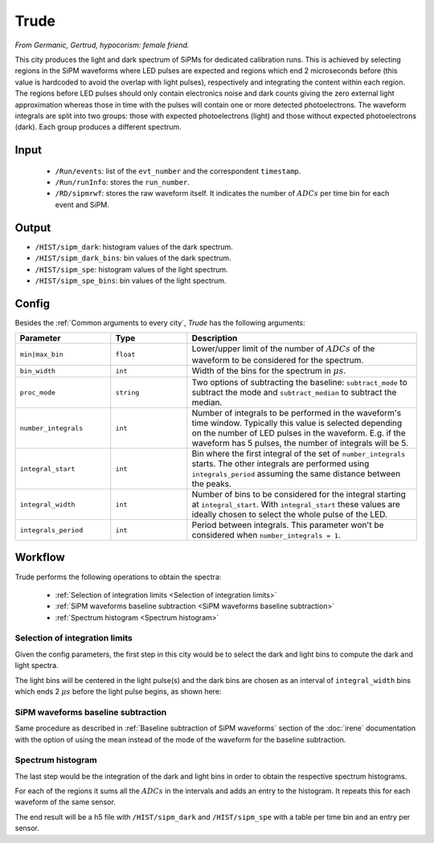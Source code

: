 Trude
==========

*From Germanic, Gertrud, hypocorism: female friend.*

This city produces the light and dark spectrum of SiPMs for dedicated calibration runs. This is achieved by selecting regions in the SiPM waveforms where LED pulses are expected and regions which end 2 microseconds before (this value is hardcoded to avoid the overlap with light pulses), respectively and integrating the content within each region. The regions before LED pulses should only contain electronics noise and dark counts giving the zero external light approximation whereas those in time with the pulses will contain one or more detected photoelectrons. The waveform integrals are split into two groups: those with expected photoelectrons (light) and those without expected photoelectrons (dark). Each group produces a different spectrum.

.. _Trude input:

Input
-----

 * ``/Run/events``: list of the ``evt_number`` and the correspondent ``timestamp``.
 * ``/Run/runInfo``: stores the ``run_number``.
 * ``/RD/sipmrwf``: stores the raw waveform itself. It indicates the number of :math:`ADCs` per time bin for each event and SiPM.

.. _Trude output:

Output
------

* ``/HIST/sipm_dark``: histogram values of the dark spectrum.
* ``/HIST/sipm_dark_bins``: bin  values of the dark spectrum.
* ``/HIST/sipm_spe``: histogram values of the light spectrum.
* ``/HIST/sipm_spe_bins``: bin  values of the light spectrum.

.. _Trude config:

Config
------

Besides the :ref:`Common arguments to every city`, *Trude* has the following arguments:

.. list-table::
   :widths: 50 40 120
   :header-rows: 1

   * - **Parameter**
     - **Type**
     - **Description**

   * - ``min|max_bin``
     - ``float``
     - Lower/upper limit of the number of :math:`ADCs` of the waveform to be considered for the spectrum.

   * - ``bin_width``
     - ``int``
     - Width of the bins for the spectrum in :math:`\mu s`.

   * - ``proc_mode``
     - ``string``
     - Two options of subtracting the baseline: ``subtract_mode`` to subtract the mode and ``subtract_median`` to subtract the median.

   * - ``number_integrals``
     - ``int``
     - Number of integrals to be performed in the waveform's time window. Typically this value is selected depending on the number of LED pulses in the waveform. E.g. if the waveform has 5 pulses, the number of integrals will be 5.

   * - ``integral_start``
     - ``int``
     - Bin where the first integral of the set of ``number_integrals`` starts. The other integrals are performed using ``integrals_period`` assuming the same distance between the peaks.

   * - ``integral_width``
     - ``int``
     - Number of bins to be considered for the integral starting at ``integral_start``. With ``integral_start`` these values are ideally chosen to select the whole pulse of the LED.

   * - ``integrals_period``
     - ``int``
     - Period between integrals. This parameter won't be considered when ``number_integrals = 1``.


.. _Trude workflow:

Workflow
--------

Trude performs the following operations to obtain the spectra:

 * :ref:`Selection of integration limits <Selection of integration limits>`
 * :ref:`SiPM waveforms baseline subtraction <SiPM waveforms baseline subtraction>`
 * :ref:`Spectrum histogram <Spectrum histogram>`


.. _Selection of integration limits:

Selection of integration limits
::::::::::::::::::::::::::::::::

Given the config parameters, the first step in this city would be to select the dark and light bins to compute the dark and light spectra.

The light bins will be centered in the light pulse(s) and the dark bins are chosen as an interval of ``integral_width`` bins which ends 2 :math:`\mu s` before the light pulse begins, as shown here:

 .. image:: images/trude/wf_intervals.png
   :width: 850

.. _SiPM waveforms baseline subtraction:

SiPM waveforms baseline subtraction
::::::::::::::::::::::::::::::::::::

Same procedure as described in :ref:`Baseline subtraction of SiPM waveforms` section of the :doc:`irene` documentation with the option of using the mean instead of the mode of the waveform for the baseline subtraction.

.. _Spectrum histogram:

Spectrum histogram
:::::::::::::::::::

The last step would be the integration of the dark and light bins in order to obtain the respective spectrum histograms.

For each of the regions it sums all the :math:`ADCs` in the intervals and adds an entry to the histogram. It repeats this for each waveform of the same sensor.

The end result will be a h5 file with ``/HIST/sipm_dark`` and ``/HIST/sipm_spe`` with a table per time bin and an entry per sensor.
